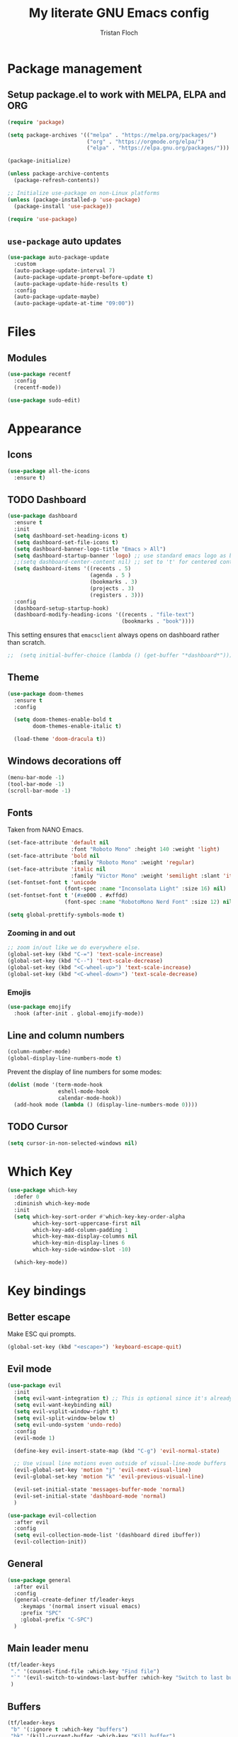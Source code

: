 #+TITLE: My literate GNU Emacs config
#+AUTHOR: Tristan Floch

#+STARTUP: overview

* Package management
** Setup package.el to work with MELPA, ELPA and ORG

#+begin_src emacs-lisp
(require 'package)

(setq package-archives '(("melpa" . "https://melpa.org/packages/")
                         ("org" . "https://orgmode.org/elpa/")
                         ("elpa" . "https://elpa.gnu.org/packages/")))

(package-initialize)

(unless package-archive-contents
  (package-refresh-contents))

;; Initialize use-package on non-Linux platforms
(unless (package-installed-p 'use-package)
  (package-install 'use-package))

(require 'use-package)
#+end_src

** =use-package= auto updates

#+begin_src emacs-lisp
(use-package auto-package-update
  :custom
  (auto-package-update-interval 7)
  (auto-package-update-prompt-before-update t)
  (auto-package-update-hide-results t)
  :config
  (auto-package-update-maybe)
  (auto-package-update-at-time "09:00"))
#+end_src

* Files
** Modules
#+begin_src emacs-lisp
  (use-package recentf
    :config
    (recentf-mode))

  (use-package sudo-edit)
#+end_src

* Appearance
** Icons

#+begin_src emacs-lisp
(use-package all-the-icons
  :ensure t)
#+end_src

** TODO Dashboard
#+begin_src emacs-lisp
(use-package dashboard
  :ensure t
  :init
  (setq dashboard-set-heading-icons t)
  (setq dashboard-set-file-icons t)
  (setq dashboard-banner-logo-title "Emacs > All")
  (setq dashboard-startup-banner 'logo) ;; use standard emacs logo as banner
  ;;(setq dashboard-center-content nil) ;; set to 't' for centered content
  (setq dashboard-items '((recents . 5)
                          (agenda . 5 )
                          (bookmarks . 3)
                          (projects . 3)
                          (registers . 3)))
  :config
  (dashboard-setup-startup-hook)
  (dashboard-modify-heading-icons '((recents . "file-text")
                                    (bookmarks . "book"))))
#+end_src

This setting ensures that =emacsclient= always opens on dashboard rather than scratch.
#+begin_src emacs-lisp
;;  (setq initial-buffer-choice (lambda () (get-buffer "*dashboard*")))
#+end_src

** Theme

#+begin_src emacs-lisp
  (use-package doom-themes
    :ensure t
    :config

    (setq doom-themes-enable-bold t
          doom-themes-enable-italic t)

    (load-theme 'doom-dracula t))
#+end_src

** Windows decorations off

#+begin_src emacs-lisp
(menu-bar-mode -1)
(tool-bar-mode -1)
(scroll-bar-mode -1)
#+end_src

** Fonts

Taken from NANO Emacs.

#+begin_src emacs-lisp
(set-face-attribute 'default nil
                    :font "Roboto Mono" :height 140 :weight 'light)
(set-face-attribute 'bold nil
                    :family "Roboto Mono" :weight 'regular)
(set-face-attribute 'italic nil
                    :family "Victor Mono" :weight 'semilight :slant 'italic)
(set-fontset-font t 'unicode
                  (font-spec :name "Inconsolata Light" :size 16) nil)
(set-fontset-font t '(#xe000 . #xffdd)
                  (font-spec :name "RobotoMono Nerd Font" :size 12) nil)

(setq global-prettify-symbols-mode t)
#+end_src

*** Zooming in and out

#+begin_src emacs-lisp
;; zoom in/out like we do everywhere else.
(global-set-key (kbd "C-=") 'text-scale-increase)
(global-set-key (kbd "C--") 'text-scale-decrease)
(global-set-key (kbd "<C-wheel-up>") 'text-scale-increase)
(global-set-key (kbd "<C-wheel-down>") 'text-scale-decrease)
#+end_src

*** Emojis

#+begin_src emacs-lisp
(use-package emojify
  :hook (after-init . global-emojify-mode))
#+end_src

** Line and column numbers

#+begin_src emacs-lisp
  (column-number-mode)
  (global-display-line-numbers-mode t)
#+end_src

Prevent the display of line numbers for some modes:

#+begin_src emacs-lisp
  (dolist (mode '(term-mode-hook
                  eshell-mode-hook
                  calendar-mode-hook))
    (add-hook mode (lambda () (display-line-numbers-mode 0))))
#+end_src

** TODO Cursor

#+begin_src emacs-lisp
(setq cursor-in-non-selected-windows nil)
#+end_src

* Which Key

#+begin_src emacs-lisp
(use-package which-key
  :defer 0
  :diminish which-key-mode
  :init
  (setq which-key-sort-order #'which-key-key-order-alpha
        which-key-sort-uppercase-first nil
        which-key-add-column-padding 1
        which-key-max-display-columns nil
        which-key-min-display-lines 6
        which-key-side-window-slot -10)

  (which-key-mode))
#+end_src

* Key bindings
** Better escape

Make ESC qui prompts.
#+begin_src emacs-lisp
  (global-set-key (kbd "<escape>") 'keyboard-escape-quit)
#+end_src

** Evil mode

#+begin_src emacs-lisp
(use-package evil
  :init
  (setq evil-want-integration t) ;; This is optional since it's already set to t by default.
  (setq evil-want-keybinding nil)
  (setq evil-vsplit-window-right t)
  (setq evil-split-window-below t)
  (setq evil-undo-system 'undo-redo)
  :config
  (evil-mode 1)

  (define-key evil-insert-state-map (kbd "C-g") 'evil-normal-state)

  ;; Use visual line motions even outside of visual-line-mode buffers
  (evil-global-set-key 'motion "j" 'evil-next-visual-line)
  (evil-global-set-key 'motion "k" 'evil-previous-visual-line)

  (evil-set-initial-state 'messages-buffer-mode 'normal)
  (evil-set-initial-state 'dashboard-mode 'normal)
  )

(use-package evil-collection
  :after evil
  :config
  (setq evil-collection-mode-list '(dashboard dired ibuffer))
  (evil-collection-init))

#+end_src

** General

#+begin_src emacs-lisp
  (use-package general
    :after evil
    :config
    (general-create-definer tf/leader-keys
      :keymaps '(normal insert visual emacs)
      :prefix "SPC"
      :global-prefix "C-SPC")
    )
#+end_src

** Main leader menu

#+begin_src emacs-lisp
  (tf/leader-keys
   "." '(counsel-find-file :which-key "Find file")
   "`" '(evil-switch-to-windows-last-buffer :which-key "Switch to last buffer")
   )
#+end_src

** Buffers

#+begin_src emacs-lisp
(tf/leader-keys
 "b" '(:ignore t :which-key "buffers")
 "bk" '(kill-current-buffer :which-key "Kill buffer")
 "bb" '(ivy-switch-buffer :which-key "Switch workspace buffer")
 "bB" '(counsel-switch-buffer :which-key "Switch buffer")
 "bs" '(basic-save-buffer :which-key "Save buffer")
 )
#+end_src

** Search

#+begin_src emacs-lisp
  (tf/leader-keys
    "s" '(:ignore t :which-key "search")
    "ss" '(counsel-grep-or-swiper :which-key "Search buffer")
    "sb" '(counsel-grep-or-swiper :which-key "Search buffer")
    )
#+end_src

** Toggles

#+begin_src emacs-lisp
  (tf/leader-keys
   "t" '(:ignore t :which-key "toggle")
   "t w" '(toggle-truncate-lines :which-key "Lines wrapping")
   )
#+end_src

** Windows
Bind "SPC w" to "C-w".
#+begin_src emacs-lisp
  (tf/leader-keys
    "w" '(evil-window-map :which-key "window")
   )
#+end_src

** Help
Bind "SPC h" to "C-h".
#+begin_src emacs-lisp
  (tf/leader-keys
   "h" '(help-command :which-key "help")
   "ht" '(counsel-load-theme :which-key "Load theme")
  )

  (general-define-key
   :keymaps 'help-map
   ;; allow keys before bound keys in match
   ;; since binding in a prefix map
   :wk-full-keys nil
   ;; make a prefix-command and add description
   "r" '(:prefix-command tf/reload-prefix-map :which-key "reload")
   "rr" '((lambda () (interactive) (load-file "~/.emacs.d.gnu/init.el")) :which-key "Reload Emacs config")
   )
#+end_src


** Files

#+begin_src emacs-lisp
(tf/leader-keys
 "f" '(:ignore t :which-key "file")
 "f f" '(counsel-find-file :which-key "Find file")
 "f r" '(counsel-recentf :which-key "Recent files")
 "f C" '(copy-file :which-key "Copy this file")
 "f s" '(save-buffer :which-key "Save file")
 "f D" '(delete-file :which-key "Delete this file")
 "f R" '(rename-file :which-key "Rename/move file")
 "f u" '(sudo-edit-find-file :which-key "Sudo find file")
 "f U" '(sudo-edit :which-key "Sudo this file")
 ;; "f p" TODO
 )
#+end_src

** Quit

#+begin_src emacs-lisp
  (tf/leader-keys
    "q" '(:ignore t :which-key "quit")
    "qq" '(save-buffers-kill-terminal :which-key "Save and quit Emacs")
    "qr" '(:ignore t :which-key "reload")
    "qrR" '((lambda () (interactive) (load-file "~/.emacs.d.gnu/init.el")) :which-key "Reload config only")
    )
#+end_src

** Hydra

#+begin_src emacs-lisp
(use-package hydra
  :defer t)

(defhydra hydra-text-scale (:timeout 4)
  "scale text"
  ("j" text-scale-increase "in")
  ("k" text-scale-decrease "out")
  ("q" nil "quit" :exit t))

(tf/leader-keys
 "ts" '(hydra-text-scale/body :which-key "Scale text"))
#+end_src
     
* TODO Dired

#+begin_src emacs-lisp
(use-package all-the-icons-dired)
#+end_src

* Ivy and Counsel
** Ivy

#+begin_src emacs-lisp
(use-package ivy
  :defer 0.1
  :bind (:map ivy-minibuffer-map
         ("C-l" . ivy-alt-done)
         ("C-j" . ivy-next-line)
         ("C-k" . ivy-previous-line)
         :map ivy-switch-buffer-map
         ("C-k" . ivy-previous-line)
         ("C-l" . ivy-done)
         ("C-d" . ivy-switch-buffer-kill)
         :map ivy-reverse-i-search-map
         ("C-k" . ivy-previous-line)
         ("C-d" . ivy-reverse-i-search-kill))
  :config (ivy-mode 1)
  )
#+end_src

** Ivy Rich

This gets us descriptions in M-x.

#+begin_src emacs-lisp
  (use-package ivy-rich
    :after ivy
    :custom
    (ivy-virtual-abbreviate 'full
     ivy-rich-switch-buffer-align-virtual-buffer t
     ivy-rich-path-style 'abbrev)
    :config
    (ivy-set-display-transformer 'ivy-switch-buffer
                                 'ivy-rich-switch-buffer-transformer)
    (ivy-rich-mode 1))
#+end_src

** Counsel
#+begin_src emacs-lisp
  (use-package counsel
    :after ivy
    :config
    (counsel-mode 1))
#+end_src

* M-x tweaks

Removes the ‘^’ in things like counsel-M-x and other ivy/counsel prompts. The default ‘^’ string means that if you type something immediately after this string only completion candidates that begin with what you typed are shown.  Most of the time, I’m searching for a command without knowing what it begins with though.

#+begin_src emacs-lisp
(setq ivy-initial-inputs-alist nil)
#+end_src

Makes M-x remember the history.

#+begin_src emacs-lisp
(use-package smex)
(smex-initialize)
#+end_src

* Org mode config
** General variables

#+begin_src emacs-lisp
(setq
 org-directory "~/Documents/orgfiles/"
 org-ellipsis " ▼"
 org-src-fontify-natively t
 org-src-tab-acts-natively t
 org-confirm-babel-evaluate nil
 org-edit-src-code-indentation 0
 org-blank-before-new-entry (quote ((heading . nil)
                                    (plain-list-item . nil)))
 )
#+end_src

** Bullets

#+begin_src emacs-lisp
  (use-package org-bullets
    :hook (org-mode . org-bullets-mode))
#+end_src

** Source block

Org-tempo is a package that allows for =<s= followed by TAB to expand to a begin_src tag.  Other expansions available include:

| Typing the below + TAB | Expands to             |
|------------------------+------------------------|
| <a                     | =#+BEGIN_EXPORT ascii= |
| <c                     | =#+BEGIN_CENTER=       |
| <C                     | =#+BEGIN_COMMENT=      |
| <e                     | =#+BEGIN_EXAMPLE=      |
| <E                     | =#+BEGIN_EXPORT=       |
| <h                     | =#+BEGIN_EXPORT html=  |
| <l                     | =#+BEGIN_EXPORT latex= |
| <q                     | =#+BEGIN_QUOTE=        |
| <s                     | =#+BEGIN_SRC=          |
| <v                     | =#+BEGIN_VERSE=        |

#+begin_src emacs-lisp
(use-package org-tempo
  :ensure nil) ;; tell use-package not to try to install org-tempo since it's already there.
#+end_src

** Table of contents

#+begin_src emacs-lisp
  (use-package toc-org
    :commands toc-org-enable
    :init (add-hook 'org-mode-hook 'toc-org-enable)
    )
#+end_src

* Prog mode
** Rainbow delimiters

#+begin_src emacs-lisp
  (use-package rainbow-delimiters
    :hook (prog-mode . rainbow-delimiters-mode))
#+end_src

* Projectile

#+begin_src emacs-lisp
  (use-package projectile
    :config (projectile-mode)
    :custom ((projectile-completion-system 'ivy))
    )

  (use-package counsel-projectile
    :after projectile
    :config (counsel-projectile-mode)
    )
#+end_src

#+begin_src emacs-lisp
  (tf/leader-keys
    "p" '(:ignore t :which-key "project")
    "p p" '(projectile-switch-project :which-key "Switch project")
    "p a" '(projectile-add-known-project :which-key "Add new project")
    "p s" '(projectile-save-project-buffers :which-key "Save project files")
    "p T" '(projectile-test-project :which-key "Test project")
    "p d" '(projectile-remove-known-project :which-key "Remove known project")
    "p k" '(projectile-kill-buffers :which-key "Kill project buffers")
    "p c" '(projectile-compile-project :which-key "Compile project")
    "p f" '(projectile-find-file :which-key "Find file in project")
    )
#+end_src

* TODO Commenting

The keybinding needs to be added.

#+begin_src emacs-lisp
  (use-package evil-nerd-commenter
    )
#+end_src

* Helpful

#+begin_src emacs-lisp
(use-package helpful
  :commands (helpful-callable helpful-variable helpful-command helpful-key)
  :custom
  (counsel-describe-function-function #'helpful-callable)
  (counsel-describe-variable-function #'helpful-variable)
  :bind
  ([remap describe-function] . counsel-describe-function)
  ([remap describe-command] . helpful-command)
  ([remap describe-variable] . counsel-describe-variable)
  ([remap describe-key] . helpful-key))
#+end_src

